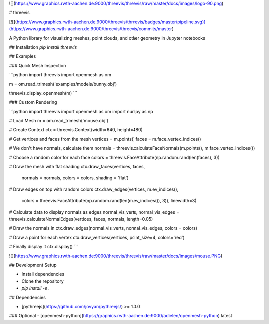 ![](https://www.graphics.rwth-aachen.de:9000/threevis/threevis/raw/master/docs/images/logo-90.png)

# threevis

[![](https://www.graphics.rwth-aachen.de:9000/threevis/threevis/badges/master/pipeline.svg)](https://www.graphics.rwth-aachen.de:9000/threevis/threevis/commits/master)

A Python library for visualizing meshes, point clouds, and other geometry in Jupyter notebooks

## Installation
`pip install threevis`

## Examples

### Quick Mesh Inspection

```python
import threevis
import openmesh as om

m = om.read_trimesh('examples/models/bunny.obj')

threevis.display_openmesh(m)
```

### Custom Rendering

```python
import threevis
import openmesh as om
import numpy as np

# Load Mesh
m = om.read_trimesh('mouse.obj')

# Create Context
ctx = threevis.Context(width=640, height=480)

# Get vertices and faces from the mesh
vertices = m.points()
faces = m.face_vertex_indices()

# We don't have normals, calculate them
normals = threevis.calculateFaceNormals(m.points(), m.face_vertex_indices())

# Choose a random color for each face
colors = threevis.FaceAttribute(np.random.rand(len(faces), 3))

# Draw the mesh with flat shading
ctx.draw_faces(vertices, faces, 
               normals = normals,
               colors = colors,
               shading = 'flat')

# Draw edges on top with random colors
ctx.draw_edges(vertices, m.ev_indices(), 
               colors = threevis.FaceAttribute(np.random.rand(len(m.ev_indices()), 3)),
               linewidth=3)

# Calculate data to display normals as edges
normal_vis_verts, normal_vis_edges = threevis.calculateNormalEdges(vertices, faces, normals, length=0.05)

# Draw the normals in
ctx.draw_edges(normal_vis_verts, normal_vis_edges, colors = colors)

# Draw a point for each vertex
ctx.draw_vertices(vertices, point_size=4, colors='red')

# Finally display it
ctx.display()
```

![](https://www.graphics.rwth-aachen.de:9000/threevis/threevis/raw/master/docs/images/mouse.PNG)

## Development Setup

- Install dependencies
- Clone the repository
- `pip install -e .`

## Dependencies

- [pythreejs](https://github.com/jovyan/pythreejs/) >= 1.0.0

### Optional
- [openmesh-python](https://graphics.rwth-aachen.de:9000/adielen/openmesh-python) latest



